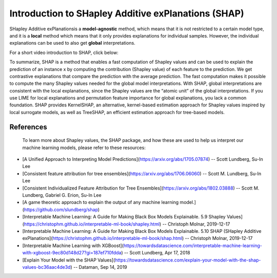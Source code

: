 Introduction to SHapley Additive exPlanations (SHAP)
=====================================================

SHapley Additive exPlanationsis a **model-agnostic** method, which means that it is not restricted to a certain model type, 
and it is a **local** method which means that it only provides explanations for individual samples. 
However, the individual explanations can be used to also get **global** interpretations. 

For a short video introduction to SHAP, click below:

.. vimeo:: 745352008?h=3168320cef

    Short video lecture on the principles of SHAP.

To summarize, SHAP is a method that enables a fast computation of Shapley values and can be used to explain the prediction of an instance x 
by computing the contribution (Shapley value) of each feature to the prediction. We get contrastive explanations that compare the prediction with the average prediction. 
The fast computation makes it possible to compute the many Shapley values needed for the global model interpretations. 
With SHAP, global interpretations are consistent with the local explanations, since the Shapley values are the “atomic unit” of the global interpretations. 
If you use LIME for local explanations and permutation feature importance for global explanations, you lack a common foundation. 
SHAP provides KernelSHAP, an alternative, kernel-based estimation approach for Shapley values inspired by local surrogate models, as well as TreeSHAP, an efficient estimation approach for tree-based models. 

References
-----------

 To learn more about Shapley values, the SHAP package, and how these are used to help us interpret our machine learning models, please refer to these resources:

- [A Unified Approach to Interpreting Model Predictions](https://arxiv.org/abs/1705.07874) -- Scott Lundberg, Su-In Lee
- [Consistent feature attribution for tree ensembles](https://arxiv.org/abs/1706.06060) -- Scott M. Lundberg, Su-In Lee
- [Consistent Individualized Feature Attribution for Tree Ensembles](https://arxiv.org/abs/1802.03888) -- Scott M. Lundberg, Gabriel G. Erion, Su-In Lee
- [A game theoretic approach to explain the output of any machine learning model.](https://github.com/slundberg/shap)
- [Interpretable Machine Learning:  A Guide for Making Black Box Models Explainable.  5.9 Shapley Values](https://christophm.github.io/interpretable-ml-book/shapley.html) -- Christoph Molnar, 2019-12-17
- [Interpretable Machine Learning:  A Guide for Making Black Box Models Explainable.  5.10 SHAP (SHapley Additive exPlanations](https://christophm.github.io/interpretable-ml-book/shap.html) -- Christoph Molnar, 2019-12-17
- [Interpretable Machine Learning with XGBoost](https://towardsdatascience.com/interpretable-machine-learning-with-xgboost-9ec80d148d27?gi=187ef710fdda) -- Scott Lundberg, Apr 17, 2018
- [Explain Your Model with the SHAP Values](https://towardsdatascience.com/explain-your-model-with-the-shap-values-bc36aac4de3d) -- Dataman, Sep 14, 2019
